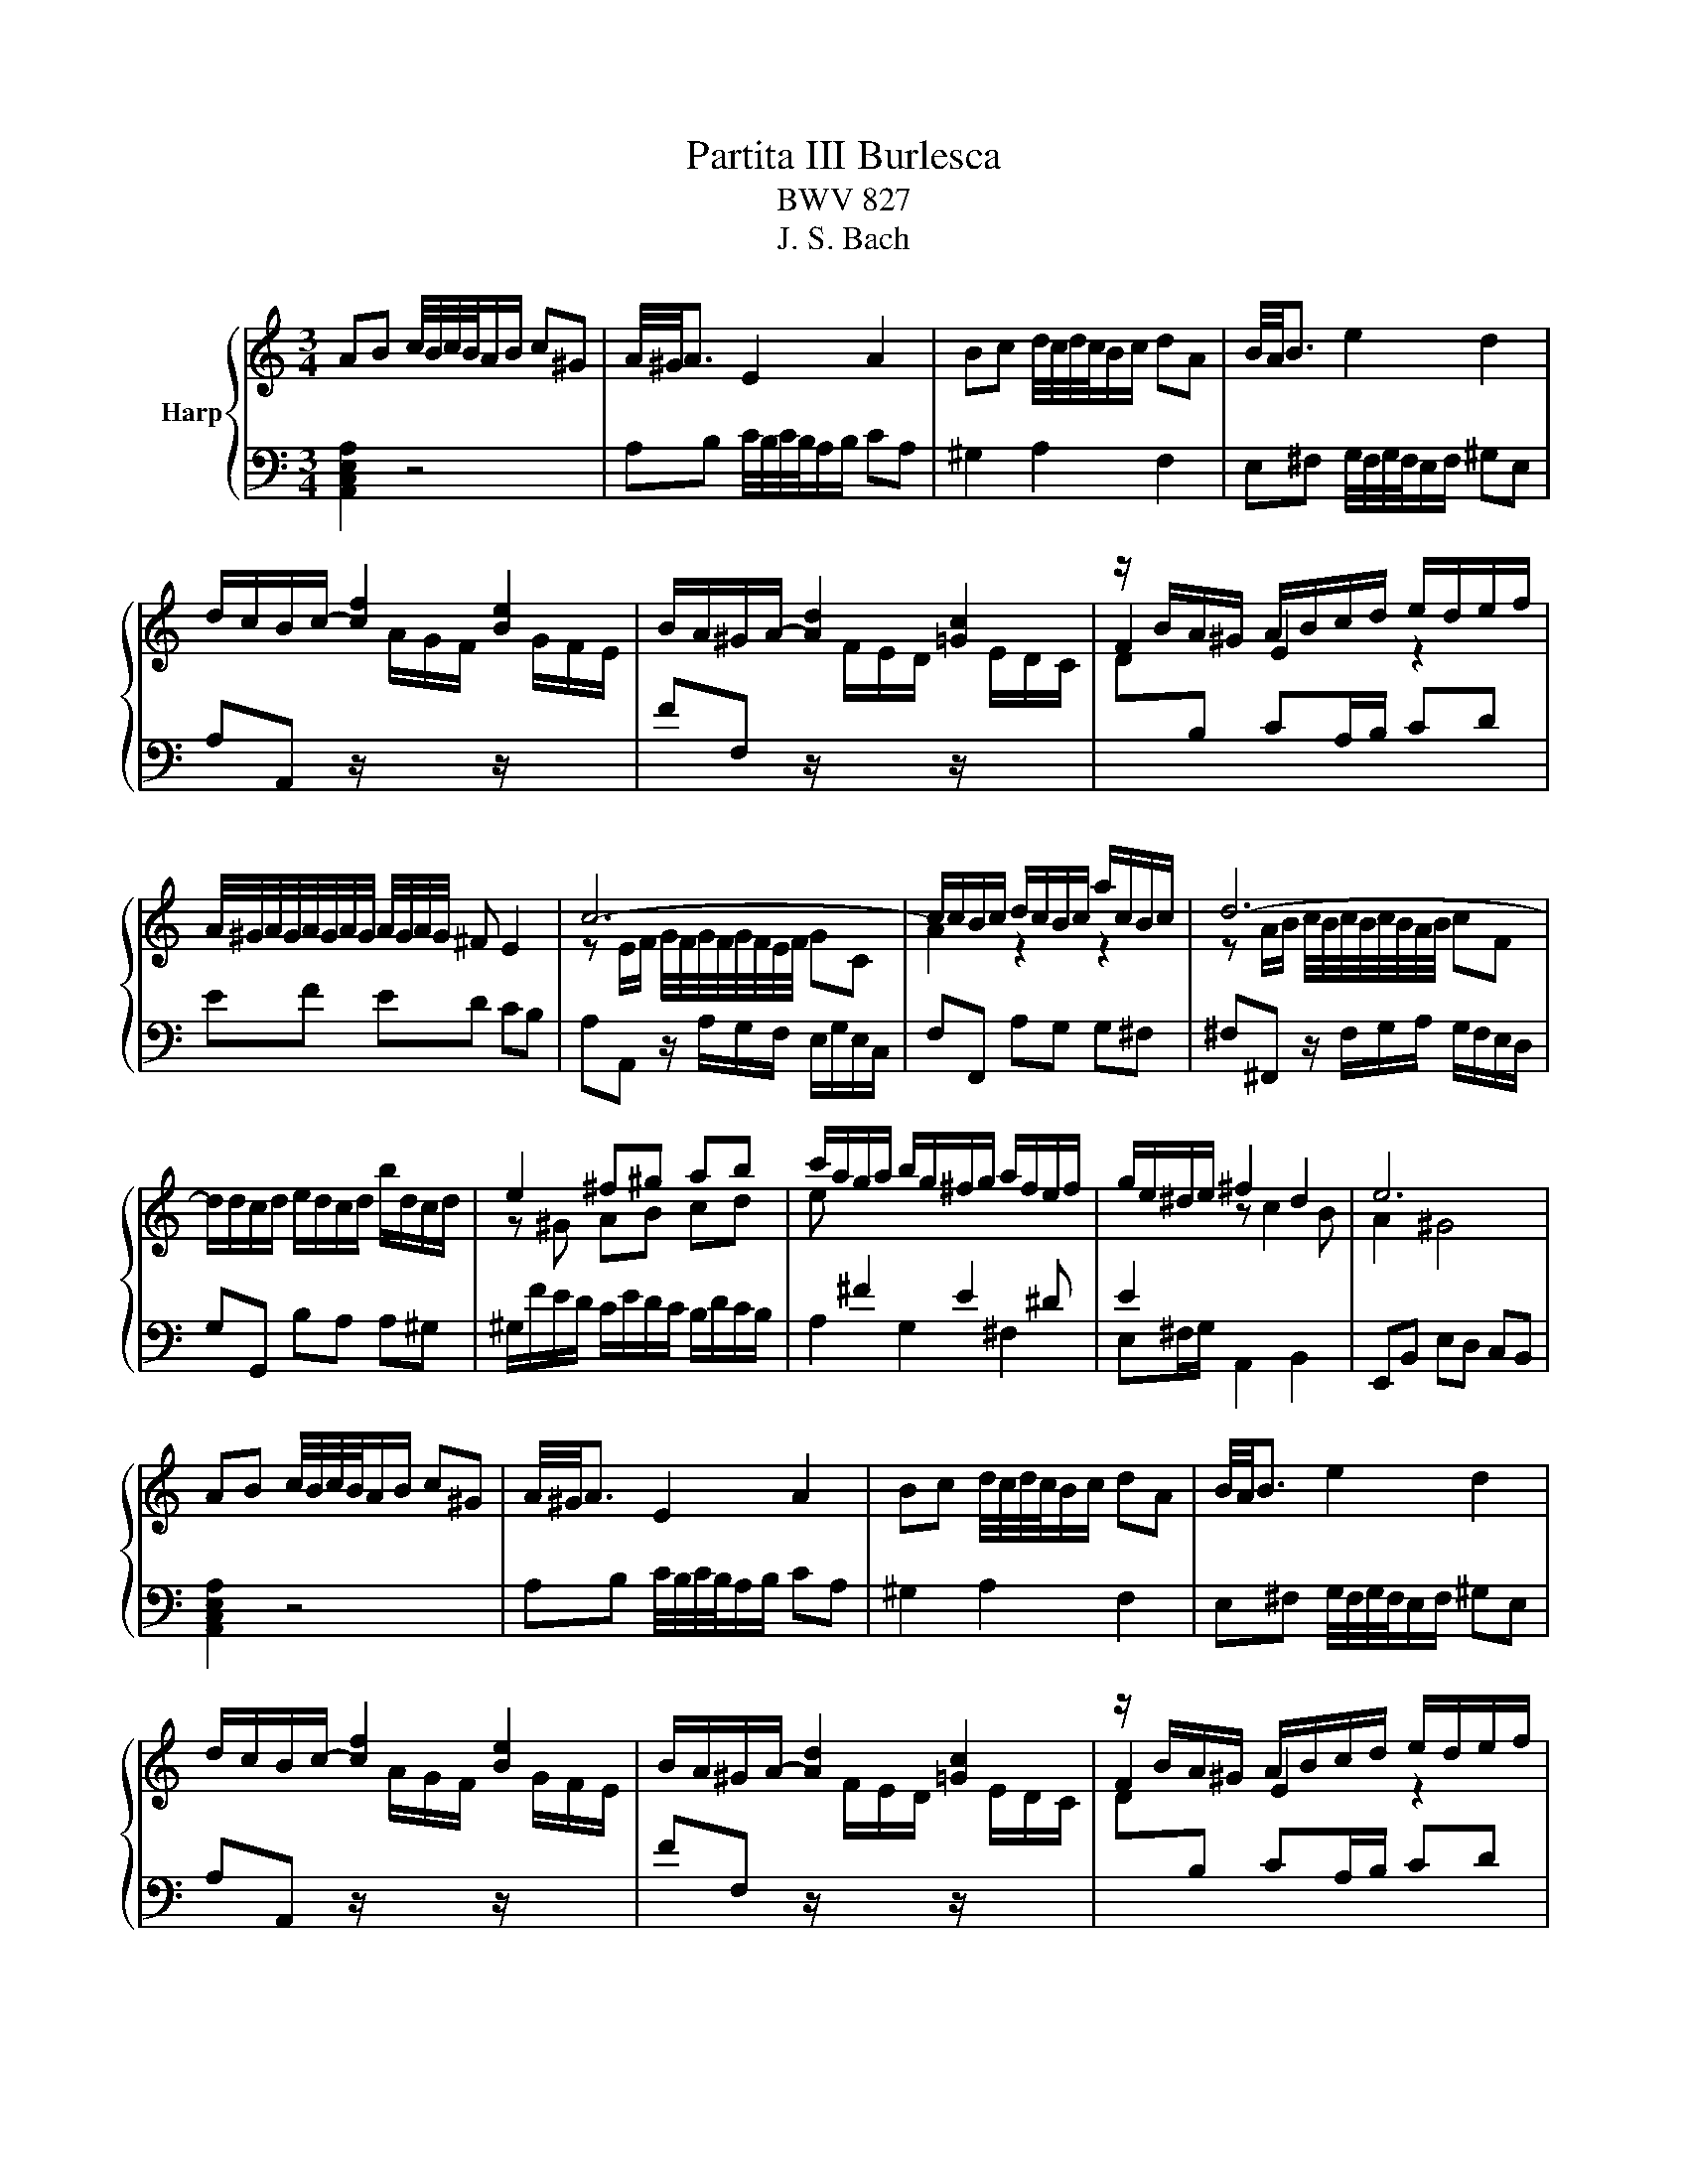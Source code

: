 X:1
T:Partita III Burlesca
T:BWV 827
T:J. S. Bach
%%score { ( 1 3 ) | ( 2 4 ) }
L:1/8
M:3/4
K:C
V:1 treble nm="Harp"
V:3 treble 
V:2 bass 
V:4 bass 
V:1
 AB c/4B/4c/4B/4A/B/ c^G | A/4^G/4A3/2 E2 A2 | Bc d/4c/4d/4c/4B/c/ dA | B/4A/4B3/2 e2 d2 | %4
 d/c/B/c/- [cf]2 [Be]2 | B/A/^G/A/- [Ad]2 [=Gc]2 | z/ B/A/^G/ A/B/c/d/ e/d/e/f/ | %7
 A/4^G/4A/4G/4A/4G/4A/4G/4 A/4G/4A/4G/4 ^F E2 | c6- | c/c/B/c/ d/c/B/c/ a/c/B/c/ | d6- | %11
 d/d/c/d/ e/d/c/d/ b/d/c/d/ | e2 ^f^g ab | c'/a/g/a/ b/g/^f/g/ a/f/e/f/ | g/e/^d/e/ ^f2 d2 | e6 | %16
 AB c/4B/4c/4B/4A/B/ c^G | A/4^G/4A3/2 E2 A2 | Bc d/4c/4d/4c/4B/c/ dA | B/4A/4B3/2 e2 d2 | %20
 d/c/B/c/- [cf]2 [Be]2 | B/A/^G/A/- [Ad]2 [=Gc]2 | z/ B/A/^G/ A/B/c/d/ e/d/e/f/ | %23
 A/4^G/4A/4G/4A/4G/4A/4G/4 A/4G/4A/4G/4 ^F E2 | c6- | c/c/B/c/ d/c/B/c/ a/c/B/c/ | d6- | %27
 d/d/c/d/ e/d/c/d/ b/d/c/d/ | e2 ^f^g ab | c'/a/g/a/ b/g/^f/g/ a/f/e/f/ | g/e/^d/e/ ^f2 d2 | e6 | %32
 Bc d/4c/4d/4c/4[BB]/c/ dB | FE FD EB | ^cd e/4d/4e/4d/4c/d/ ec | _BA BG Ag | f/d/^c/d/ _b2 a2 | %37
 e/d/^c/d/- [dg]2 [=cf-]2 | fe fe d^c | d6 | f6- | f/d/A/B/ c/B/A/B/ d/B/A/B/ | e6- | %43
 e/c/^G/A/ B/A/G/A/ c/A/G/A/ | d/e/f- f/e/d/c/ d/c/B/A/ | B/c/d- d/c/B/A/ B/A/^G/^F/ | %46
 E/^G/^F/E/ A/c/B/A/ d/c/B/A/ | ed/c/ B/A/^G/^F/ E/D/C/B,/ | z/ E/D/E/ ^F/E/D/E/ G/E/D/E/ | %49
 z/ ^F/E/F/ ^G/F/E/F/ A/F/E/F/ | z/ ^G/^F/G/ A/G/F/G/ B/G/F/G/ | z/ A/^G/A/ B/A/G/A/ ^c/A/G/A/ | %52
 d/A/^G/A/ e/A/G/A/ ^e2- | e/d/c/d/ =e/c/B/c/ d/B/A/B/ | c/A/^G/A/ B2 G2 | A6 | %56
 Bc d/4c/4d/4c/4[BB]/c/ dB | FE FD EB | ^cd e/4d/4e/4d/4c/d/ ec | _BA BG Ag | f/d/^c/d/ _b2 a2 | %61
 e/d/^c/d/- [dg]2 [=cf-]2 | fe fe d^c | d6 | f6- | f/d/A/B/ c/B/A/B/ d/B/A/B/ | e6- | %67
 e/c/^G/A/ B/A/G/A/ c/A/G/A/ | d/e/f- f/e/d/c/ d/c/B/A/ | B/c/d- d/c/B/A/ B/A/^G/^F/ | %70
 E/^G/^F/E/ A/c/B/A/ d/c/B/A/ | ed/c/ B/A/^G/^F/ E/D/C/B,/ | z/ E/D/E/ ^F/E/D/E/ G/E/D/E/ | %73
 z/ ^F/E/F/ ^G/F/E/F/ A/F/E/F/ | z/ ^G/^F/G/ A/G/F/G/ B/G/F/G/ | z/ A/^G/A/ B/A/G/A/ ^c/A/G/A/ | %76
 d/A/^G/A/ e/A/G/A/ ^e2- | e/d/c/d/ =e/c/B/c/ d/B/A/B/ | c/A/^G/A/ B2 G2 | !fermata!A6 |] %80
V:2
 [A,,C,E,A,]2 z4 | A,B, C/4B,/4C/4B,/4A,/B,/ CA, | ^G,2 A,2 F,2 | %3
 E,^F, G,/4F,/4G,/4F,/4E,/F,/ ^G,E, | %4
 A,A,, z/[I:staff -1] A/G/F/[I:staff +1] z/[I:staff -1] G/F/E/ | %5
[I:staff +1] FF, z/[I:staff -1] F/E/D/[I:staff +1] z/[I:staff -1] E/D/C/ | %6
 D[I:staff +1]B, CA,/B,/ CD | EF ED CB, | A,A,, z/ A,/G,/F,/ E,/G,/E,/C,/ | F,F,, A,G, G,^F, | %10
 ^F,^F,, z/ F,/G,/A,/ G,/F,/E,/D,/ | G,G,, B,A, A,^G, | ^G,/F/E/D/ C/E/D/C/ B,/D/C/B,/ | %13
 A,2 G,2 ^F,2 | E,^F,/G,/ A,,2 B,,2 | E,,B,, E,D, C,B,, | [A,,C,E,A,]2 z4 | %17
 A,B, C/4B,/4C/4B,/4A,/B,/ CA, | ^G,2 A,2 F,2 | E,^F, G,/4F,/4G,/4F,/4E,/F,/ ^G,E, | %20
 A,A,, z/[I:staff -1] A/G/F/[I:staff +1] z/[I:staff -1] G/F/E/ | %21
[I:staff +1] FF, z/[I:staff -1] F/E/D/[I:staff +1] z/[I:staff -1] E/D/C/ | %22
 D[I:staff +1]B, CA,/B,/ CD | EF ED CB, | A,A,, z/ A,/G,/F,/ E,/G,/E,/C,/ | F,F,, A,G, G,^F, | %26
 ^F,^F,, z/ F,/G,/A,/ G,/F,/E,/D,/ | G,G,, B,A, A,^G, | ^G,/F/E/D/ C/E/D/C/ B,/D/C/B,/ | %29
 A,2 G,2 ^F,2 | E,^F,/G,/ A,,2 B,,2 | E,,2 B,,2 E,2 | E,4 z2 | ^G,2 G,2 G,2 | G,4 z2 | ^C2 C2 C2 | %36
 DD, z/[I:staff -1] d/c/_B/[I:staff +1] z/[I:staff -1] c/B/A/ | %37
 _B_B,[I:staff +1] z/[I:staff -1] B/A/G/[I:staff +1] z/[I:staff -1] A/G/F/ | %38
 G[I:staff +1]G, A,2 A,,2 | D,A,,/G,,/ F,,/G,,/A,, D,,2 | z/ D,/E,/F,/ G,/A,/B,/^C/ D/E/F/D/ | %41
 GD G,D, G,,2 | z/ C,/D,/E,/ F,/G,/A,/B,/ C/D/E/C/ | FC F,C, F,,2 | z B,, C,D, E,^F, | %45
 ^G,E, ^F,G, A,B, | CB, CD ^G,A, | ^G,/A,/B,- B,/A,/G,/^F,/ E,/D,/C,/B,,/ | C,C B,C, ^C,A, | %49
 D,D CD, ^D,B, | E,E DE, F,D | CB, A,F G,E | F,D E,^C D,2- | D,2 C,2 B,,2 | A,,B,,/C,/ D,,2 E,,2 | %55
 z2 E,2 A,2 | E,4 z2 | ^G,2 G,2 G,2 | G,4 z2 | ^C2 C2 C2 | %60
 DD, z/[I:staff -1] d/c/_B/[I:staff +1] z/[I:staff -1] c/B/A/ | %61
 _B_B,[I:staff +1] z/[I:staff -1] B/A/G/[I:staff +1] z/[I:staff -1] A/G/F/ | %62
 G[I:staff +1]G, A,2 A,,2 | D,A,,/G,,/ F,,/G,,/A,, D,,2 | z/ D,/E,/F,/ G,/A,/B,/^C/ D/E/F/D/ | %65
 GD G,D, G,,2 | z/ C,/D,/E,/ F,/G,/A,/B,/ C/D/E/C/ | FC F,C, F,,2 | z B,, C,D, E,^F, | %69
 ^G,E, ^F,G, A,B, | CB, CD ^G,A, | ^G,/A,/B,- B,/A,/G,/^F,/ E,/D,/C,/B,,/ | C,C B,C, ^C,A, | %73
 D,D CD, ^D,B, | E,E DE, F,D | CB, A,F G,E | F,D E,^C D,2- | D,2 C,2 B,,2 | A,,B,,/C,/ D,,2 E,,2 | %79
 z2 E,2 !fermata!A,2 |] %80
V:3
 x6 | x6 | x6 | x6 | x6 | x6 | F2 E2 z2 | x6 | z E/F/ G/4F/4G/4F/4G/4F/4E/4F/4 GC | A2 z2 z2 | %10
 z A/B/ c/4B/4c/4B/4c/4B/4A/4B/4 cF | x6 | z ^G AB cd | e[I:staff +1] ^F2 E2 ^D | %14
 E2[I:staff -1] z c2 B | A2 ^G4 | x6 | x6 | x6 | x6 | x6 | x6 | F2 E2 z2 | x6 | %24
 z E/F/ G/4F/4G/4F/4G/4F/4E/4F/4 GC | A2 z2 z2 | z A/B/ c/4B/4c/4B/4c/4B/4A/4B/4 cF | x6 | %28
 z ^G AB cd | e[I:staff +1] ^F2 E2 ^D | E2[I:staff -1] z c2 B | A2 ^G4 | %32
[I:staff +1] ^G,A, B,/4A,/4B,/4A,/4G,/A,/ B,[I:staff -1] z |[I:staff +1] B,2 B,2 B,2 | %34
[I:staff -1] EF G/4F/4G/4F/4E/F/ G z |[I:staff +1] E2 E2 E2 | D2[I:staff -1] f2 e2 | x6 | %38
 _B2 AG FE | F6 | z d ^cd Ad- | d z z4 | z c Bc Gc- | c z z4 | x6 | x6 | x6 | x6 | x6 | x6 | x6 | %51
 x6 | z4 z[I:staff +1] D | ^G, B,2 A,2 G, | A,2[I:staff -1] z F2 E | D2 C4 | %56
[I:staff +1] ^G,A, B,/4A,/4B,/4A,/4G,/A,/ B,[I:staff -1] z |[I:staff +1] B,2 B,2 B,2 | %58
[I:staff -1] EF G/4F/4G/4F/4E/F/ G z |[I:staff +1] E2 E2 E2 | D2[I:staff -1] f2 e2 | x6 | %62
 _B2 AG FE | F6 | z d ^cd Ad- | d z z4 | z c Bc Gc- | c z z4 | x6 | x6 | x6 | x6 | x6 | x6 | x6 | %75
 x6 | z4 z[I:staff +1] D | ^G, B,2 A,2 G, | A,2[I:staff -1] z F2 E | D2 !fermata!C4 |] %80
V:4
 x6 | x6 | x6 | x6 | x6 | x6 | x6 | x6 | x6 | x6 | x6 | x6 | x6 | x6 | x6 | x6 | x6 | x6 | x6 | %19
 x6 | x6 | x6 | x6 | x6 | x6 | x6 | x6 | x6 | x6 | x6 | x6 | x6 | x6 | x6 | x6 | x6 | x6 | x6 | %38
 x6 | x6 | x6 | x6 | x6 | x6 | x6 | x6 | x6 | x6 | x6 | x6 | x6 | x6 | x6 | x6 | x6 | A,,6 | x6 | %57
 x6 | x6 | x6 | x6 | x6 | x6 | x6 | x6 | x6 | x6 | x6 | x6 | x6 | x6 | x6 | x6 | x6 | x6 | x6 | %76
 x6 | x6 | x6 | !fermata!A,,6 |] %80

